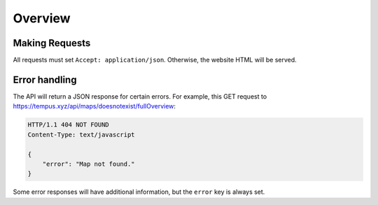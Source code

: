 =========
Overview
=========

Making Requests
===============

All requests must set ``Accept: application/json``. Otherwise, the website
HTML will be served.

Error handling
==============

The API will return a JSON response for certain errors. For example, this  GET
request to https://tempus.xyz/api/maps/doesnotexist/fullOverview:

.. sourcecode:: http

    HTTP/1.1 404 NOT FOUND
    Content-Type: text/javascript

    {
        "error": "Map not found."
    }

Some error responses will have additional information, but the ``error`` key
is always set.

